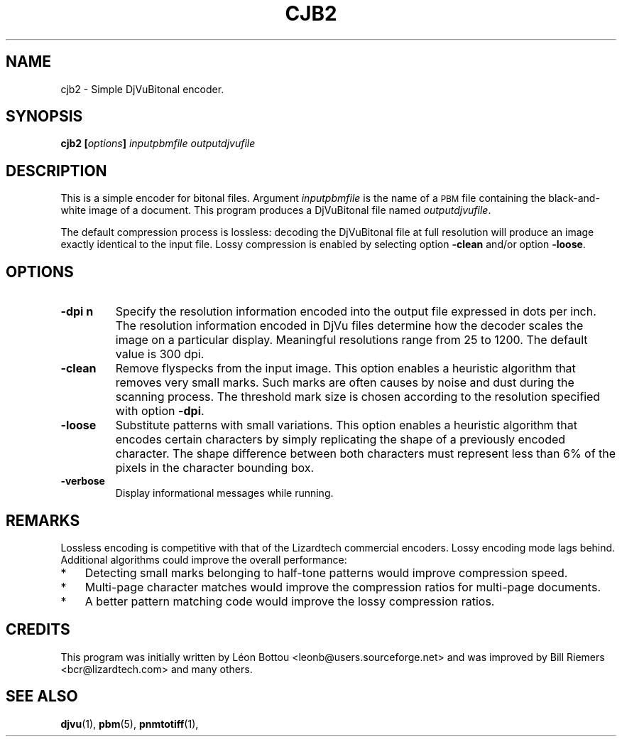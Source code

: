 .\" Copyright (c) 2001 Leon Bottou, Yann Le Cun, Patrick Haffner,
.\"                    AT&T Corp., and Lizardtech, Inc.
.\"
.\" This is free documentation; you can redistribute it and/or
.\" modify it under the terms of the GNU General Public License as
.\" published by the Free Software Foundation; either version 2 of
.\" the License, or (at your option) any later version.
.\"
.\" The GNU General Public License's references to "object code"
.\" and "executables" are to be interpreted as the output of any
.\" document formatting or typesetting system, including
.\" intermediate and printed output.
.\"
.\" This manual is distributed in the hope that it will be useful,
.\" but WITHOUT ANY WARRANTY; without even the implied warranty of
.\" MERCHANTABILITY or FITNESS FOR A PARTICULAR PURPOSE.  See the
.\" GNU General Public License for more details.
.\"
.\" You should have received a copy of the GNU General Public
.\" License along with this manual. Otherwise check the web site
.\" of the Free Software Foundation at http://www.fsf.org.
.TH CJB2 1 "10/11/2001" "DjVuLibre-3.5" "DjVuLibre-3.5"
.SH NAME
cjb2 \- Simple DjVuBitonal encoder.

.SH SYNOPSIS
.BI "cjb2  [" "options" "] " "inputpbmfile" " " "outputdjvufile"

.SH DESCRIPTION
This is a simple encoder for bitonal files.
Argument 
.I inputpbmfile
is the name of a 
.SM PBM
file containing the black-and-white image of a document.
This program produces a DjVuBitonal file named
.IR outputdjvufile .

The default compression process is lossless: decoding the DjVuBitonal file at
full resolution will produce an image exactly identical to the input file.
Lossy compression is enabled by selecting option
.B -clean 
and/or option
.BR -loose .

.SH OPTIONS
.TP
.B "-dpi" "n"
Specify the resolution information encoded into the output file expressed in
dots per inch. The resolution information encoded in DjVu files determine how
the decoder scales the image on a particular display.  Meaningful resolutions
range from 25 to 1200.  The default value is 300 dpi.
.TP
.B "-clean"
Remove flyspecks from the input image. 
This option enables a heuristic algorithm that removes very small marks.  
Such marks are often causes by noise and dust during the scanning process.
The threshold mark size is chosen according to the resolution
specified with option 
.BR -dpi .
.TP
.B "-loose"
Substitute patterns with small variations.
This option enables a heuristic algorithm that encodes certain characters
by simply replicating the shape of a previously encoded character.
The shape difference between both characters must represent less
than 6% of the pixels in the character bounding box.
.TP
.B "-verbose"
Display informational messages while running.

.SH REMARKS
Lossless encoding is competitive with that of the Lizardtech commercial
encoders.  Lossy encoding mode lags behind.  Additional algorithms could
improve the overall performance:
.IP "*" 3
Detecting small marks belonging to half-tone patterns
would improve compression speed.
.IP "*" 3
Multi-page character matches would improve the
compression ratios for multi-page documents.
.IP "*" 3
A better pattern matching code would improve the 
lossy compression ratios.

.SH CREDITS
This program was initially written by L\('eon Bottou
<leonb@users.sourceforge.net> and was improved by Bill Riemers
<bcr@lizardtech.com> and many others.

.SH SEE ALSO
.BR djvu (1),
.BR pbm (5),
.BR pnmtotiff (1),
